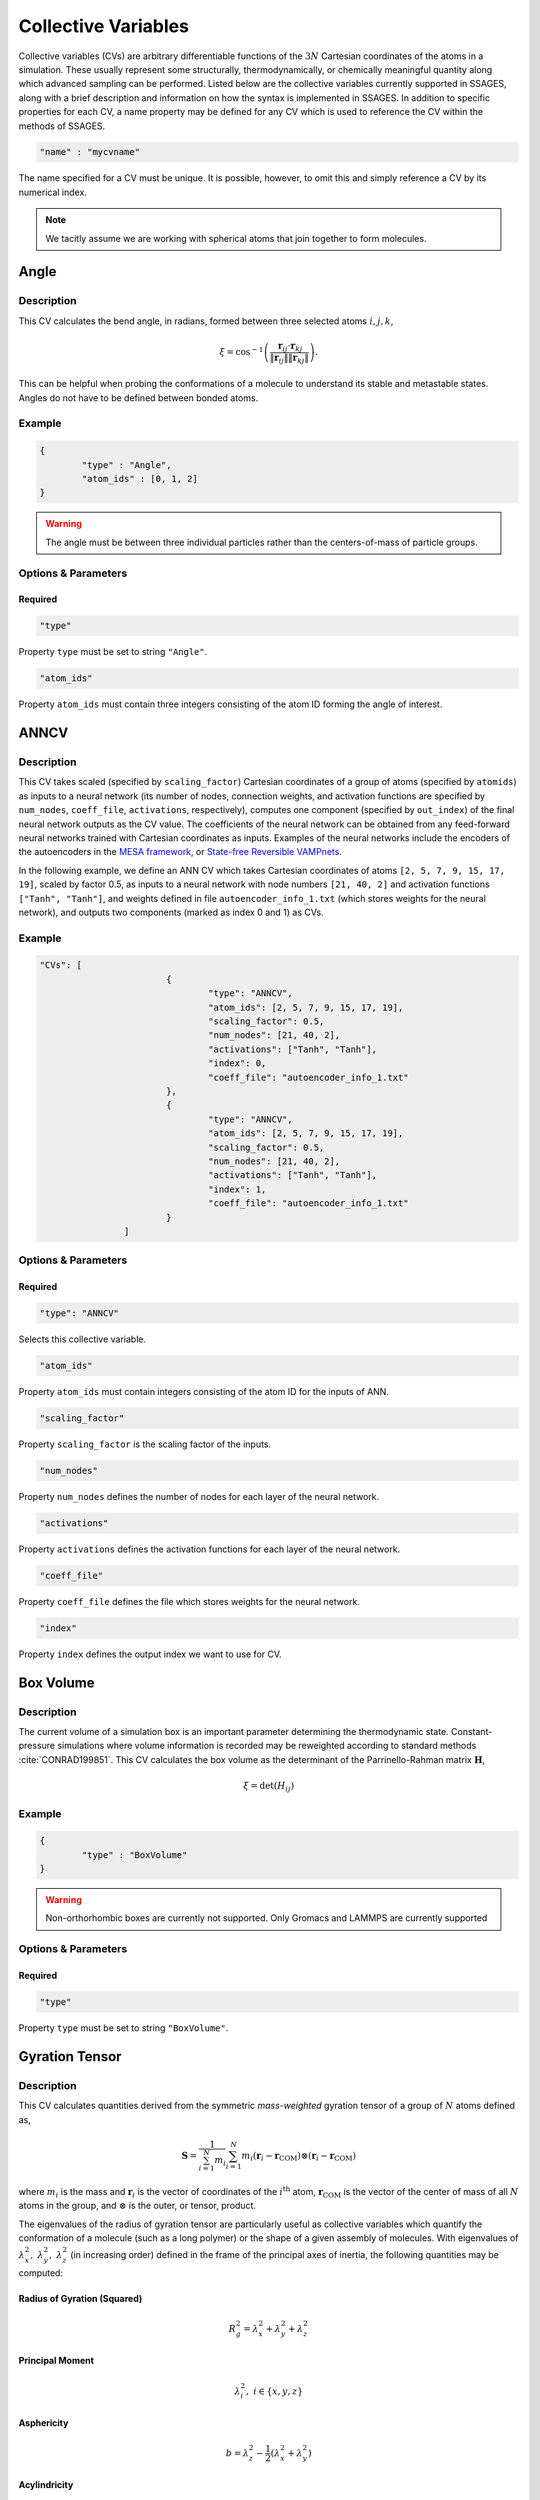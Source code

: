 .. _cvs:

Collective Variables
====================

Collective variables (CVs) are arbitrary differentiable functions of the
:math:`3N` Cartesian coordinates of the atoms in a simulation. These
usually represent some structurally, thermodynamically, or chemically
meaningful quantity along which advanced sampling can be performed. Listed
below are the collective variables currently supported in SSAGES, along with a
brief description and information on how the syntax is implemented in SSAGES.
In addition to specific properties for each CV, a name property may be
defined for any CV which is used to reference the CV within the methods of SSAGES.

.. code-block:: javascript

	"name" : "mycvname"

The name specified for a CV must be unique. It is possible, however, to omit
this and simply reference a CV by its numerical index.

.. note::

	We tacitly assume we are working with spherical atoms that join together to form molecules.

Angle
-----

Description
^^^^^^^^^^^

This CV calculates the bend angle, in radians, formed between three selected atoms :math:`i,j,k`,

.. math::

	\xi = \cos^{-1}\left(\frac{\mathbf{r}_{ij} \cdot \mathbf{r}_{kj}}{\Vert \mathbf{r}_{ij} \Vert \Vert \mathbf{r}_{kj} \Vert} \right).

This can be helpful when probing the conformations of a molecule to understand its stable and metastable states. Angles do not have to be defined between bonded atoms.

Example
^^^^^^^

.. code-block:: javascript

	{
		"type" : "Angle",
		"atom_ids" : [0, 1, 2]
	}

.. warning::

	The angle must be between three individual particles rather than the centers-of-mass of particle groups.

Options & Parameters
^^^^^^^^^^^^^^^^^^^^

Required
~~~~~~~~

.. code-block:: javascript

	"type"

Property ``type`` must be set to string ``"Angle"``.


.. code-block:: javascript

	"atom_ids"

Property ``atom_ids`` must contain three integers consisting of the atom ID forming the angle of interest.

ANNCV
-----

Description
^^^^^^^^^^^

This CV takes scaled (specified by ``scaling_factor``) Cartesian coordinates of a group of atoms (specified by ``atomids``) as inputs to a neural network (its number of nodes, connection weights, and activation functions are specified by ``num_nodes``, ``coeff_file``, ``activations``, respectively), computes one component (specified by ``out_index``) of the final neural network outputs as the CV value. The coefficients of the neural network can be obtained from any feed-forward neural networks trained with Cartesian coordinates as inputs.  Examples of the neural networks include the encoders of the autoencoders in the `MESA framework <https://github.com/weiHelloWorld/accelerated_sampling_with_autoencoder>`_, or `State-free Reversible VAMPnets <https://github.com/hsidky/srv>`_.

In the following example, we define an ANN CV which takes Cartesian coordinates of atoms ``[2, 5, 7, 9, 15, 17, 19]``, scaled by factor 0.5, as inputs to a neural network with node numbers ``[21, 40, 2]`` and activation functions ``["Tanh", "Tanh"]``, and weights defined in file ``autoencoder_info_1.txt`` (which stores weights for the neural network), and outputs two components (marked as index 0 and 1) as CVs.

Example
^^^^^^^

.. code-block:: javascript

	"CVs": [
				{
					"type": "ANNCV",
					"atom_ids": [2, 5, 7, 9, 15, 17, 19],
					"scaling_factor": 0.5,
					"num_nodes": [21, 40, 2],
					"activations": ["Tanh", "Tanh"],
					"index": 0,
					"coeff_file": "autoencoder_info_1.txt"
				},
				{
					"type": "ANNCV",
					"atom_ids": [2, 5, 7, 9, 15, 17, 19],
					"scaling_factor": 0.5,
					"num_nodes": [21, 40, 2],
					"activations": ["Tanh", "Tanh"],
					"index": 1,
					"coeff_file": "autoencoder_info_1.txt"
				}
			]
			

Options & Parameters
^^^^^^^^^^^^^^^^^^^^

Required
~~~~~~~~

.. code-block:: javascript

	"type": "ANNCV"

Selects this collective variable.


.. code-block:: javascript

	"atom_ids"

Property ``atom_ids`` must contain integers consisting of the atom ID for the inputs of ANN.

.. code-block:: javascript

	"scaling_factor"

Property ``scaling_factor`` is the scaling factor of the inputs.

.. code-block:: javascript

	"num_nodes"

Property ``num_nodes`` defines the number of nodes for each layer of the neural network.

.. code-block:: javascript

	"activations"

Property ``activations`` defines the activation functions for each layer of the neural network.

.. code-block:: javascript

	"coeff_file"

Property ``coeff_file`` defines the file which stores weights for the neural network.

.. code-block:: javascript

	"index"

Property ``index`` defines the output index we want to use for CV.

Box Volume
----------

Description
^^^^^^^^^^^

The current volume of a simulation box is an important parameter determining the thermodynamic state. Constant-pressure simulations where volume information is recorded may be reweighted according to standard methods :cite:`CONRAD199851`. This CV calculates the box volume as the determinant of the Parrinello-Rahman matrix :math:`\mathbf{H}`,

.. math::

	\xi = \det\left( H_{ij} \right)

Example
^^^^^^^

.. code-block:: javascript
	
	{
		"type" : "BoxVolume"
	}

.. warning::

	Non-orthorhombic boxes are currently not supported. Only Gromacs and LAMMPS are currently supported

Options & Parameters
^^^^^^^^^^^^^^^^^^^^

Required
~~~~~~~~

.. code-block:: javascript

	"type"

Property ``type`` must be set to string ``"BoxVolume"``.

Gyration Tensor
---------------

Description
^^^^^^^^^^^

This CV calculates quantities derived from the symmetric *mass-weighted*
gyration tensor of a group of :math:`N` atoms defined as,

.. math::

	\mathbf{S} = \frac{1}{\sum_{i=1}^{N}{m_i}}\sum_{i=1}^{N}{m_i \left( \mathbf{r}_i - \mathbf{r}_\mathrm{COM}\right) \otimes \left( \mathbf{r}_i - \mathbf{r}_\mathrm{COM}\right)}

where :math:`m_i` is the mass and :math:`\mathbf{r}_i` is the vector of
coordinates of the :math:`i^{\mathrm{th}}` atom, :math:`\mathbf{r}_\mathrm{COM}`
is the vector of the center of mass of all :math:`N` atoms in the group, and
:math:`\otimes` is the outer, or tensor, product.

The eigenvalues of the radius of gyration tensor are particularly useful as
collective variables which quantify the conformation of a molecule (such as a
long polymer) or the shape of a given assembly of molecules. With eigenvalues
of :math:`\lambda_x^2,~\lambda_y^2,~\lambda_z^2` (in increasing order)
defined in the frame of the principal axes of inertia,
the following quantities may be computed:

Radius of Gyration (Squared)
~~~~~~~~~~~~~~~~~~~~~~~~~~~~

.. math::

	R_g^2 = \lambda_x^2 + \lambda_y^2 + \lambda_z^2

Principal Moment
~~~~~~~~~~~~~~~~

.. math::

	\lambda_i^2,\ i \in \{x,y,z\}

Asphericity
~~~~~~~~~~~

.. math::

	b = \lambda_z^2 - \frac{1}{2}\left(\lambda_x^2 + \lambda_y^2 \right)

Acylindricity
~~~~~~~~~~~~~

.. math::

	c = \lambda_y^2 - \lambda_x^2

Shape Anisotropy
~~~~~~~~~~~~~~~~

.. math::

	\kappa^2 = \frac{3}{2}\frac{\lambda_x^4+\lambda_y^4+\lambda_z^4}{\left(\lambda_x^2+\lambda_y^2+\lambda_z^2\right)^2}-\frac{1}{2}



Example
^^^^^^^

This example computes the shape anisotropy of a ten-atom group.

.. code-block:: javascript

	"type" : "GyrationTensor",
	"atom_ids" : [1, 2, 3, 4, 5, 6, 7, 8, 9, 10],
	"component" : "shapeaniso"

Options & Parameters
^^^^^^^^^^^^^^^^^^^^

Required
~~~~~~~~

.. code-block:: javascript
	
	"type"

Property ``type`` must be set to string ``"GyrationTensor"``.

.. code-block:: javascript

	"atom_ids"

Property ``atom_ids`` must be an array of integers containing the atom IDs which will enter the calculation.

.. code-block:: javascript

	"component"

Property ``component`` must be a string defining the gyration tensor component of interest.
Valid options are ``"Rg"``, ``"principal1"``, ``"principal2"``, ``"principal3"``, ``"asphericity"``,
``"acylindricity"``, or ``"shapeaniso"``.

Optional
~~~~~~~~

.. code-block:: javascript

    "dimension"

Property ``dimension`` is a 3-element array of booleans specifying which
Cartesian components to include in the calculation. If left unspecified, all
three xyz components will be used.

Particle Coordinate
-------------------

Description
^^^^^^^^^^^

This CV calculates the :math:`x`, :math:`y` or :math:`z` position of the center of mass for a
group of atoms.

.. math::

	\xi = \frac{1}{\sum_i{m^i}}\sum_{i=1}^{N}{r_\alpha^i}\ \ \ \alpha \in {x,y,z}

Example
^^^^^^^

.. code-block:: javascript

	{
		"type" : "ParticleCoordinate",
		"atom_ids" : [1, 5, 6, 10],
		"dimension" : "x"
	}


Options & Parameters
^^^^^^^^^^^^^^^^^^^^

Required
~~~~~~~~

.. code-block:: javascript
	
	"type"

Property ``type`` must be set to string ``"ParticleCoordinate"``.

.. code-block:: javascript

	"atom_ids"

Property ``atom_ids`` must be an array of integers containing the atom IDs which will enter the calculation.

.. code-block:: javascript

	"dimension"

Property ``dimension`` must be a string defining the Cartesian component of interest ``"x"``, ``"y"``, or ``"z"``.

Pairwise
--------

Description
^^^^^^^^^^^

This CV calculates a variety of pairwise properties. The functions (kernels) used are continous analogs for otherwise discontinuous CVs. If parameters are chosen judiciously, these kernels can be used in place of some standard, discontinuous CVs. A Gaussian kernel can emulate a count of nearest neighbors; a switching function kernel can emulate a coordination number.

.. math::

	\xi = \sum_{i \in A}\sum_{i \in B}{f_{ij}}

where :math:`f_{ij}` is a pairwise function for atoms :math:`i` and :math:`j`. are at a distance of the center of the Gaussian, :math:`r_{ij}=\mu`, and decreases to zero as the distance deviates away from :math:`\mu`.

Example
^^^^^^^

This example uses a Gaussian pairwise kernel to compute contributions from contact-type interactions between two atoms of size 1.0.

.. code-block:: javascript
	
	{
		"type" : "Pairwise",
		"group1" : [1, 5],
		"group2" : [2, 3, 4, 6, 7, 8],
		"kernel" : {
			"type" : "gaussian",
			"mu" : 1.0,
			"sigma" : 0.2
		}
	}



Options & Parameters
^^^^^^^^^^^^^^^^^^^^

Required
~~~~~~~~

.. code-block:: javascript
	
	"type"

Property ``type`` must be set to string ``"Pairwise"``.

.. code-block:: javascript
	
	"group1"

Property ``group1`` must be an array of integers containing the atom IDs in the first set.

.. code-block:: javascript
	
	"group2"

Property ``group2`` must be an array of integers containing the atom IDs in the second set.

.. note::

	Atoms can exist in both ``group1`` and ``group2`` simultaneously. Contacts are automatically
	skipped if :math:`i = j`.

.. code-block:: javascript
	
	"kernel"

Property ``kernel`` must be an object defining the properties of the pairwise kernel function and its associated properties.

Pairwise Kernels
~~~~~~~~~~~~~~~~

Gaussian Function
*****************

The Gaussian function is defined as:

.. math::

	g_{ij} = e^{-\frac{\left(r_{ij} - \mu\right)^2}{2\sigma^2}}.

This type of kernel is useful to select between conformations which have a different position of (e.g.) neighbors and next nearest neighbors in a particle cluster. Selection of particle separations approximates a math:`\delta` distribution.

Properties
++++++++++

.. code-block:: javascript
	
	"mu"

Property ``mu`` is required and must be numeric.

.. code-block:: javascript
	
	"sigma"

Property ``sigma`` is required and must be numeric.

Rational Switching Function
***************************

The rational switching function is defined as:

.. math::

	s_{ij} = \frac{1-\left(\frac{r_{ij} - d_0}{r_0}\right)^n}{1-\left(\frac{r_{ij} - d_0}{r_0}\right)^m}.

This quantity is useful for measuring how many atoms in group 2 occupy a spherical shell around atoms in group 1. The form is chosen so that the variable is continuous and differentiable. Through tuning :math:`n` and :math:`m` this can be made arbitrarily close to a Heaviside switching function.

Properties
++++++++++

.. code-block:: javascript

	"type"

Property ``type`` must be set to string ``"rationalswitch"``.

.. code-block:: javascript

	"d0"

Property ``d0`` is required and must be numeric.

.. code-block:: javascript

	"r0"

Property ``r0`` is required and must be numeric.

.. code-block:: javascript

	"n"

Property ``n`` is required and must be an integer.

.. code-block:: javascript

	"m"

Property ``m`` is required and must be an integer.

Particle Position
-------------------

Example
^^^^^^^

.. code-block:: javascript

	{
		"type" : "ParticlePosition",
		"atom_ids" : [1, 5, 6, 10],
		"dimension" : [true, false, true],
		"position" : [3.51, 6.66, 2.14]
	}

Description
^^^^^^^^^^^

This CV calculates the distance of the center of mass of a group of atoms
from a particular point in Cartesian space.

Options & Parameters
^^^^^^^^^^^^^^^^^^^^

Required
~~~~~~~~

.. code-block:: javascript
	
	"type"

Property ``type`` must be set to string ``"ParticlePosition"``.

.. code-block:: javascript

	"atom_ids"

Property ``atom_ids`` must be an array of integers containing the atom IDs which
will enter the calculation.

.. code-block:: javascript

	"position"

Property ``position`` must be a 3-element array of numbers defining the reference
point in the simulation box.

Optional
~~~~~~~~

.. code-block:: javascript

    "dimension"

Property ``dimension`` is a 3-element array of booleans specifying which
Cartesian components to include in the calculation. If left unspecified, all
three xyz components will be used.

Particle Separation
-------------------


Description
^^^^^^^^^^^

This CV calculates the distance between the centers of mass of two groups of
atoms. The variable is unsigned, as the distance is a magnitude.

Example
^^^^^^^

.. code-block:: javascript

    {
        "type" : "ParticleSeparation",
        "group1" : [1],
        "group2" : [5, 6, 10]
    }


Options & Parameters
^^^^^^^^^^^^^^^^^^^^

Required
~~~~~~~~

.. code-block:: javascript

    "type"

Property ``type`` must be set to string ``"ParticleSeparation"``.

.. code-block:: javascript

    "group1"

Property ``group1`` must be an array of integers containing the atom ID(s) which
make up the first group of atoms. The CV will calculate the distance between
the center of mass of this group and the group defined by property ``group2``.

.. code-block:: javascript

    "group2"

Property ``group2`` must be an array of integers containing the atom ID(s) which
make up the second group of atoms. The CV will calculate the distance between
the center of mass of this group and the group defined by property ``group1``.

Optional
~~~~~~~~

.. code-block:: javascript

    "dimension"

Property ``dimension`` is a 3-element array of booleans specifying which
Cartesian components to include in the calculation. If left unspecified, all
three xyz components will be used.

Polymer Rouse Modes
-------------------

Description
^^^^^^^^^^^

This CV calculates the magnitude of a given Rouse mode for a set of atoms as

.. math::

    X_p = \sqrt{\mathbf{X}_p\cdot\mathbf{X}_p},

with the :math: `p` th Rouse mode defined as

.. math::

    \mathbf{X}_p = \sqrt{\frac{c_p}{N}}\sum_{i=1}^N \mathbf{R}_i \cos \Bigl[\frac{p\pi}{N}\bigl(i-\frac{1}{2}\bigr) \Bigr],

where :math: `N` is the number of groups or beads comprising the polymer, :math: `\mathbf{R}_i` is the center-of-mass of the :math: `i` th bead, and :math: `c_p` is a constant equal to 1 for :math: `p=0` and equal to 2 for :math: `p=1,\cdots,N-1`. This CV can be helpful to bias the conformations of both moderate-size and long-chain proteins and polymers.


Example
^^^^^^^

.. code-block:: javascript

    {
        "type": "RouseMode",
        "mode": 1,
        "groups":  [
                    [ 1, 2, 3, 4, 5],
                    [ 6, 7, 8, 9,10],
                    [11,12,13,14,15],
                    [16,17,18,19,20],
                    [21,22,23,24,25],
                    [26,27,28,29,30],
                    [31,32,33,34,35],
                    [36,37,38,39,40],
                    [41,42,43,44,45],
                    [46,47,48,49,50]
                   ]
    }


Options & Parameters
^^^^^^^^^^^^^^^^^^^^

Required
^^^^^^^^

.. code-block:: javascript

    "type"

Property ``mode`` must be set to string ``"RouseMode"``.

.. code-block:: javascript

    "groups"

Property ``groups`` is an array of arrays containing the atom IDs (as integers) that comprise the discretized polymer beads. The number of groups provided implicitly defines :math: `N`, the number of polymer beads.

.. code-block:: javascript

    "mode"

Property ``mode`` is an integer indicating the index of the desired Rouse mode. Valid values range from 0 up to one less than the number of groups, or `0,\cdots, N-1`.

Torsional Angle
---------------

Description
^^^^^^^^^^^

This CV calculates the dihedral angle, in radians, formed by four atoms :math:`i,j,k,l`.
It is computed as in :cite:`BLONDEL19961132`,

.. math::

	\xi = \tan^{-1}\left( \frac{\left[(r_{lk} \times r_{jk}) \times (r_{ij} \times r_{jk}) \right] \cdot \frac{r_{jk}}{\Vert r_{jk}\Vert}}{(r_{lk} \times r_{jk}) \cdot (r_{ij} \times r_{jk}) } \right).

Specifically, the function ``atan2`` is used for the inverse tangent calculation to yield a four-quadrant angle.

.. warning::

	The torsional angle can only be defined between four atoms rather than four groups of atoms.


Example
^^^^^^^

.. code-block:: javascript

	{
		"type" : "Torsional",
		"atom_ids" : [1, 5, 6, 10]
	}

Options & Parameters
^^^^^^^^^^^^^^^^^^^^

Required
~~~~~~~~

.. code-block:: javascript
	
	"type"

Property ``type`` must be set to string ``"Torsional"``.

.. code-block:: javascript

	"atom_ids"

Property ``atom_ids`` must be an array of 4 integers containing the atom IDs which
form the dihedral.

Alpha Helix RMSD
----------------

Description
^^^^^^^^^^^

This CV calculates alpha helix character by comparision to an "ideal" alpha
helix structure composed of 6 amino acids. This is computed by performing a
summation over all possible sequences of 6 consecutive amino acids in the
segment of interest:

.. math::

	\xi = \sum_i \frac{1 - \left(\frac{r_i}{0.1\text{ nm}}\right)^8}{1 - (\frac{r_i}{0.1\text{ nm}})^{12}}

where :math:`r_i` is the pairwise RMSD calculated between the backbone atoms in
the 6 amino acid sequence and the ideal reference structure. 5 backbone atoms
are used for each amino acid, so each pairwise RMSD is calculated between two
sets of 30 atoms. In the case of glycine, the HA1 atom is used in place of CB
backbone atom.

.. note::

	Note that this CV is basically a summation of switching functions applied to the RMSD rather than to coordinates; in future versions, the user will be able to choose custom parameters for the switching function.

.. note::

	Unlike the simpler CVs discussed above, this one takes atomic labels in the form of a reference PDB structure. This is true of all protein-like CVs below which compare to a reference structure.

.. warning::

	Since the definition of this CV uses nanometers as a unit length, you must specify the ``unitconv`` parameter, as outlined below, in order to apply this CV when that is not the base unit of length.

Example
^^^^^^^

.. code-block:: javascript

	{
            "type" : "AlphaRMSD",
            "residue_ids" : [3, 21],
            "reference" : "reference_structure.pdb",
            "unitconv" : 10
	}

Options & Parameters
^^^^^^^^^^^^^^^^^^^^

Required
~~~~~~~~

.. code-block:: javascript

	"type"

Property ``type`` must be set to string ``"AlphaRMSD"``.

.. code-block:: javascript

	"residue_ids"

Property ``residue_ids`` must be an array of two integers designating the range
of amino acids for which to calculate the CV. The indices of the amino acids
must match those from the reference structure provided in the property
``reference``. The smaller index must be listed first, and the range must span
at least 6 amino acids.

.. code-block:: javascript

    "reference"

Property ``reference`` must be a string containing the name of a reference pdb
structure. This reference pdb structure is used along with the residue range
defined in ``residue_ids`` to check for alpha helix character. For now, all
residues in the system must be numbered in increasing order, even if they belong
to separate chains. For example, if your system has two chains of 20 amino acids
each, the first amino acid in the second chain should be numbered 21.

Optional
~~~~~~~~

.. code-block:: javascript

    "unitconv"

Property ``unitconv`` must be numeric. This factor is used to reconcile the
internal MD units for your engine and the units used in the ideal alpha helix
reference structure. If your engine uses units of nanometers, this
can be ignored. Otherwise, ``unitconv`` must be set to the equivalent number of
length units in your MD engine equal to 1 nm. For example, if your default unit
length is in angstroms, ``unitconv`` will be set to 10.

Anti Beta RMSD
----------------

Description
^^^^^^^^^^^

This CV calculates anti beta-sheet character by comparision to an "ideal" anti
beta-sheet structure composed of 6 amino acids. This is computed by performing a
summation over all possible sequences of 6 amino acids, consisting of two
segments of 3 consecutive amino acids each, in the region of interest.

.. math::

	\xi = \sum_i \frac{1 - \left(\frac{r_i}{0.1\text{ nm}}\right)^8}{1 - (\frac{r_i}{0.1\text{ nm}})^{12}}

where :math:`r_i` is the pairwise RMSD calculated between the backbone atoms in
the 6 amino acid sequence and the ideal reference structure. 5 backbone atoms
are used for each amino acid, so each pairwise RMSD is calculated between two
sets of 30 atoms. In the case of glycine, the HA1 atom is used in place of CB
backbone atom.

.. note::

	Note that this CV is basically a summation of switching functions applied to the RMSD rather than to coordinates; in future versions, the user will be able to choose custom parameters for the switching function.

.. note::

	Unlike the simpler CVs discussed above, this one takes atomic labels in the form of a reference PDB structure. This is true of all protein-like CVs below which compare to a reference structure.

.. warning::

	Since the definition of this CV uses nanometers as a unit length, you must specify the ``unitconv`` parameter, as outlined below, in order to apply this CV when that is not the base unit of length.

Example
^^^^^^^

.. code-block:: javascript

	{
            "type" : "AntiBetaRMSD",
            "residue_ids" : [3, 21],
            "reference" : "reference_structure.pdb",
            "unitconv" : 10,
            "mode" : 0
	}

Options & Parameters
^^^^^^^^^^^^^^^^^^^^

Required
~~~~~~~~

.. code-block:: javascript

	"type"

Property ``type`` must be set to string ``"AntiBetaRMSD"``.

.. code-block:: javascript

	"residue_ids"

Property ``residue_ids`` must be an array of two integers designating the range
of amino acids for which to calculate the CV. The indices of the amino acids
must match those from the reference structure provided in the property
``reference``. The smaller index must be listed first, and the range must span
at least 6 amino acids.

.. code-block:: javascript

    "reference"

Property ``reference`` must be a string containing the name of a reference pdb
structure. This reference pdb structure is used along with the residue range
defined in ``residue_ids`` to check for anti beta-sheet character. For now, all
residues in the system must be numbered in increasing order, even if they belong
to separate chains. For example, if your system has two chains of 20 amino acids
each, the first amino acid in the second chain should be numbered 21.

Optional
~~~~~~~~

.. code-block:: javascript

    "unitconv"

Property ``unitconv`` must be numeric. This factor is used to reconcile the
internal MD units for your engine and the units used in the ideal anti
beta-sheet reference structure. If your engine uses units of nanometers, this
can be ignored. Otherwise, ``unitconv`` must be set to the equivalent number of
length units in your MD engine equal to 1 nm. For example, if your default unit
length is in angstroms, ``unitconv`` will be set to 10.

.. code-block:: javascript

    "mode"

Property ``mode`` is an integer specifying whether to calculate beta-sheets
formed only between residues on the same chain (intra) or only between residues
on separate chains (inter). If ``mode`` is set to 0, both modes will be used.
A value of 1 selects for the intra mode; a value of 2 selects for inter mode.

Parallel Beta RMSD
------------------

Description
^^^^^^^^^^^

This CV calculates anti beta-sheet character by comparision to an "ideal"
parallel beta-sheet structure composed of 6 amino acids. This is computed by
performing a summation over all possible sequences of 6 amino acids, consisting
of two segments of 3 consecutive amino acids each, in the region of interest.

.. math::

	\xi = \sum_i \frac{1 - \left(\frac{r_i}{0.1\text{ nm}}\right)^8}{1 - (\frac{r_i}{0.1\text{ nm}})^{12}}

where :math:`r_i` is the pairwise RMSD calculated between the backbone atoms in
the 6 amino acid sequence and the ideal reference structure. 5 backbone atoms
are used for each amino acid, so each pairwise RMSD is calculated between two
sets of 30 atoms. In the case of glycine, the HA1 atom is used in place of CB
backbone atom.

.. note::

	Note that this CV is basically a summation of switching functions applied to the RMSD rather than to coordinates; in future versions, the user will be able to choose custom parameters for the switching function.

.. note::

	Unlike the simpler CVs discussed above, this one takes atomic labels in the form of a reference PDB structure. This is true of all protein-like CVs below which compare to a reference structure.

.. warning::

	Since the definition of this CV uses nanometers as a unit length, you must specify the ``unitconv`` parameter, as outlined below, in order to apply this CV when that is not the base unit of length.

Example
^^^^^^^

.. code-block:: javascript

	{
		"type" : "ParallelBetaRMSD",
		"residue_ids" : [3, 21],
		"reference" : "reference_structure.pdb",
		"unitconv" : 10,
		"mode" : 0
	}

Options & Parameters
^^^^^^^^^^^^^^^^^^^^

Required
~~~~~~~~

.. code-block:: javascript

	"type"

Property ``type`` must be set to string ``"ParallelBetaRMSD"``.

.. code-block:: javascript

	"residue_ids"

Property ``residue_ids`` must be an array of two integers designating the range
of amino acids for which to calculate the CV. The indices of the amino acids
must match those from the reference structure provided in the property
``reference``. The smaller index must be listed first, and the range must span
at least 6 amino acids.

.. code-block:: javascript

    "reference"

Property ``reference`` must be a string containing the name of a reference pdb
structure. This reference pdb structure is used along with the residue range
defined in ``residue_ids`` to check for parallel beta-sheet character. For now,
all residues in the system must be numbered in increasing order, even if they
belong to separate chains. For example, if your system has two chains of 20
amino acids each, the first amino acid in the second chain should be numbered
21.

Optional
~~~~~~~~

.. code-block:: javascript

    "unitconv"

Property ``unitconv`` must be numeric. This factor is used to reconcile the
internal MD units for your engine and the units used in the ideal parallel
beta-sheet reference structure. If your engine uses units of nanometers, this
can be ignored. Otherwise, ``unitconv`` must be set to the equivalent number of
length units in your MD engine equal to 1 nm. For example, if your default unit
length is in angstroms, ``unitconv`` will be set to 10.

.. code-block:: javascript

    "mode"

Property ``mode`` is an integer specifying whether to calculate beta-sheets
formed only between residues on the same chain (intra) or only between residues
on separate chains (inter). If ``mode`` is set to 0, both modes will be used.
A value of 1 selects for the intra mode; a value of 2 selects for inter mode.
